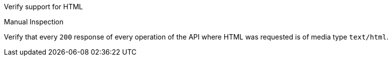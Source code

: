 [[ats_html_definition]]
[requirement,type="abstracttest",label="/conf/html/definition",subject='<<req_html_definition,/req/html/definition>>']
====
[.component,class=test-purpose]
--
Verify support for HTML
--

[.component,class=test method type]
--
Manual Inspection
--

[.component,class=test method]
=====
[.component,class=step]
--
Verify that every `200` response of every operation of the API where HTML was requested is of media type `text/html`.
--
=====
====
